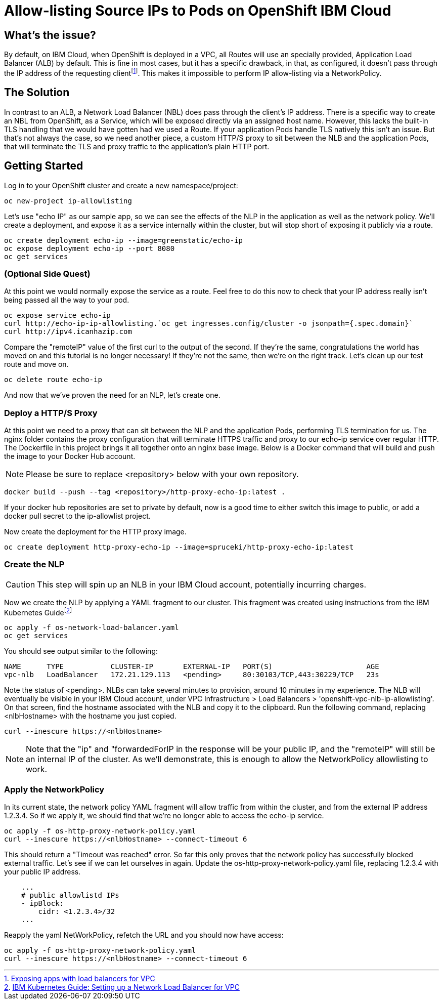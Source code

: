 = Allow-listing Source IPs to Pods on OpenShift IBM Cloud

== What's the issue?

By default, on IBM Cloud, when OpenShift is deployed in a VPC, all Routes will use an specially provided, Application Load Balancer (ALB) by default.
This is fine in most cases, but it has a specific drawback, in that, as configured, it doesn't pass through the IP address of the requesting clientfootnote:[https://cloud.ibm.com/docs/containers?topic=containers-vpc-lbaas[Exposing apps with load balancers for VPC]].
This makes it impossible to perform IP allow-listing via a NetworkPolicy.

== The Solution

In contrast to an ALB, a Network Load Balancer (NBL) does pass through the client's IP address.
There is a specific way to create an NBL from OpenShift, as a Service, which will be exposed directly via an assigned host name.
However, this lacks the built-in TLS handling that we would have gotten had we used a Route.
If your application Pods handle TLS natively this isn't an issue.
But that's not always the case, so we need another piece, a custom HTTP/S proxy to sit between the NLB and the application Pods, that will terminate the TLS and proxy traffic to the application's plain HTTP port.

== Getting Started

Log in to your OpenShift cluster and create a new namespace/project:

[source,bash]
oc new-project ip-allowlisting

Let's use "echo IP" as our sample app, so we can see the effects of the NLP in the application as well as the network policy.
We'll create a deployment, and expose it as a service internally within the cluster, but will stop short of exposing it publicly via a route.

[source,bash]
oc create deployment echo-ip --image=greenstatic/echo-ip
oc expose deployment echo-ip --port 8080
oc get services

=== (Optional Side Quest)

At this point we would normally expose the service as a route.
Feel free to do this now to check that your IP address really isn't being passed all the way to your pod.

[source,bash]
oc expose service echo-ip
curl http://echo-ip-ip-allowlisting.`oc get ingresses.config/cluster -o jsonpath={.spec.domain}`
curl http://ipv4.icanhazip.com

Compare the "remoteIP" value of the first curl to the output of the second.
If they're the same, congratulations the world has moved on and this tutorial is no longer necessary!
If they're not the same, then we're on the right track.
Let's clean up our test route and move on.

[source,bash]
oc delete route echo-ip

And now that we've proven the need for an NLP, let's create one.

=== Deploy a HTTP/S Proxy

At this point we need to a proxy that can sit between the NLP and the application Pods, performing TLS termination for us.
The nginx folder contains the proxy configuration that will terminate HTTPS traffic and proxy to our echo-ip service over regular HTTP.
The Dockerfile in this project brings it all together onto an nginx base image.
Below is a Docker command that will build and push the image to your Docker Hub account.

NOTE: Please be sure to replace <repository> below with your own repository.

[source,bash]
docker build --push --tag <repository>/http-proxy-echo-ip:latest .

If your docker hub repositories are set to private by default, now is a good time to either switch this image to public, or add a docker pull secret to the ip-allowlist project.

Now create the deployment for the HTTP proxy image.

[source,bash]
oc create deployment http-proxy-echo-ip --image=spruceki/http-proxy-echo-ip:latest

=== Create the NLP

CAUTION: This step will spin up an NLB in your IBM Cloud account, potentially incurring charges.

Now we create the NLP by applying a YAML fragment to our cluster.
This fragment was created using instructions from the IBM Kubernetes Guidefootnote:[https://cloud.ibm.com/docs/containers?topic=containers-vpc-lbaas#setup_vpc_nlb[IBM Kubernetes Guide: Setting up a Network Load Balancer for VPC]]

[source,bash]
oc apply -f os-network-load-balancer.yaml
oc get services

You should see output similar to the following:

[source]
NAME      TYPE           CLUSTER-IP       EXTERNAL-IP   PORT(S)                      AGE
vpc-nlb   LoadBalancer   172.21.129.113   <pending>     80:30103/TCP,443:30229/TCP   23s

Note the status of <pending>.
NLBs can take several minutes to provision, around 10 minutes in my experience.
The NLB will eventually be visible in your IBM Cloud account, under VPC Infrastructure > Load Balancers > 'openshift-vpc-nlb-ip-allowlisting'.
On that screen, find the hostname associated with the NLB and copy it to the clipboard.
Run the following command, replacing <nlbHostname> with the hostname you just copied.

[source,bash]
curl --inescure https://<nlbHostname>

NOTE: Note that the "ip" and "forwardedForIP in the response will be your public IP, and the "remoteIP" will still be an internal IP of the cluster.
As we'll demonstrate, this is enough to allow the NetworkPolicy allowlisting to work.

=== Apply the NetworkPolicy

In its current state, the network policy YAML fragment will allow traffic from within the cluster, and from the external IP address 1.2.3.4.
So if we apply it, we should find that we're no longer able to access the echo-ip service.

[source,bash]
oc apply -f os-http-proxy-network-policy.yaml
curl --inescure https://<nlbHostname> --connect-timeout 6

This should return a "Timeout was reached" error.
So far this only proves that the network policy has successfully blocked external traffic.
Let's see if we can let ourselves in again.
Update the os-http-proxy-network-policy.yaml file, replacing 1.2.3.4 with your public IP address.

[source,yaml]
    ...
    # public allowlistd IPs
    - ipBlock:
        cidr: <1.2.3.4>/32
    ...

Reapply the yaml NetWorkPolicy, refetch the URL and you should now have access:

[source,bash]
oc apply -f os-http-proxy-network-policy.yaml
curl --inescure https://<nlbHostname> --connect-timeout 6

